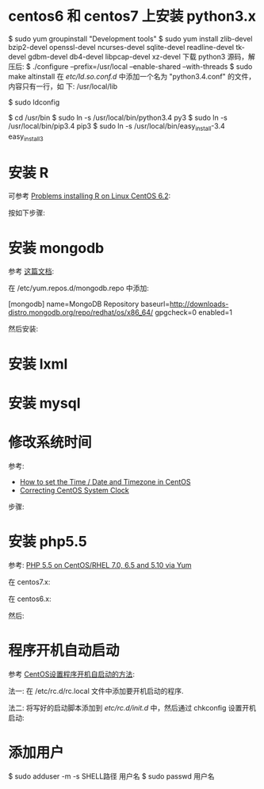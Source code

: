 * centos6 和 centos7 上安装 python3.x
  $ sudo yum groupinstall "Development tools"
  $ sudo yum install zlib-devel bzip2-devel openssl-devel ncurses-devel
  sqlite-devel readline-devel tk-devel gdbm-devel db4-devel libpcap-devel
  xz-devel
  下载 python3 源码，解压后:
  $ ./configure --prefix=/usr/local --enable-shared --with-threads
  $ sudo make altinstall
  在 /etc/ld.so.conf.d/ 中添加一个名为 "python3.4.conf" 的文件，内容只有一行，如
  下:
  /usr/local/lib
  
  $ sudo ldconfig

  $ cd /usr/bin
  $ sudo ln -s /usr/local/bin/python3.4 py3
  $ sudo ln -s /usr/local/bin/pip3.4 pip3
  $ sudo ln -s /usr/local/bin/easy_install-3.4 easy_install3
* 安装 R
  可参考 [[http://stackoverflow.com/questions/9468164/problems-installing-r-on-linux-centos-6-2][Problems installing R on Linux CentOS 6.2]]:

  按如下步骤:
  # rpm -Uvh http://dl.fedoraproject.org/pub/epel/6/x86_64/epel-release-6-8.noarch.rpm
  # yum install tcl
  # yum clean all
  # yum install R
* 安装 mongodb
  参考 [[http://docs.mongodb.org/manual/tutorial/install-mongodb-on-red-hat-centos-or-fedora-linux/][这篇文档]]:
  
  在 /etc/yum.repos.d/mongodb.repo 中添加:

  [mongodb]
  name=MongoDB Repository
  baseurl=http://downloads-distro.mongodb.org/repo/redhat/os/x86_64/
  gpgcheck=0
  enabled=1

  然后安装:
  # yum install -y mongodb-org
* 安装 lxml
  # yum install libxslt-devel libxml2-devel
  # pip3 install lxml
* 安装 mysql
  # sudo yum install mysql-server
* 修改系统时间
  参考:
  + [[https://www.fir3net.com/UNIX/Linux/how-to-set-the-time-date-and-timezone-in-centos.html][How to set the Time / Date and Timezone in CentOS]]
  + [[http://serverfault.com/questions/558354/correcting-centos-system-clock][Correcting CentOS System Clock]]

  步骤:
  # rm /etc/localtime
  # cp /usr/share/zoneinfo/Asia/Shanghai /etc/localtime
  # date MMDDhhmmYYYY  # 改成想要的时间
  # hwclock --systohc
* 安装 php5.5
  参考: [[https://webtatic.com/packages/php55/][PHP 5.5 on CentOS/RHEL 7.0, 6.5 and 5.10 via Yum]]
  
  在 centos7.x:
  # rpm -Uvh https://mirror.webtatic.com/yum/el7/epel-release.rpm
  # rpm -Uvh https://mirror.webtatic.com/yum/el7/webtatic-release.rpm

  在 centos6.x:
  # rpm -Uvh https://mirror.webtatic.com/yum/el6/latest.rpm

  然后:
  # yum install php55w php55w-fpm
  
* 程序开机自动启动
  参考 [[https://www.centos.bz/2011/09/centos-setup-process-startup-boot/][CentOS设置程序开机自启动的方法]]:

  法一:
  在 /etc/rc.d/rc.local 文件中添加要开机启动的程序.

  法二:
  将写好的启动脚本添加到 /etc/rc.d/init.d/ 中，然后通过 chkconfig 设置开机启动:

  # chkconfig --add 脚本名
  # chkconfig 脚本名 on
* 添加用户
  $ sudo adduser -m -s SHELL路径 用户名
  $ sudo passwd 用户名
